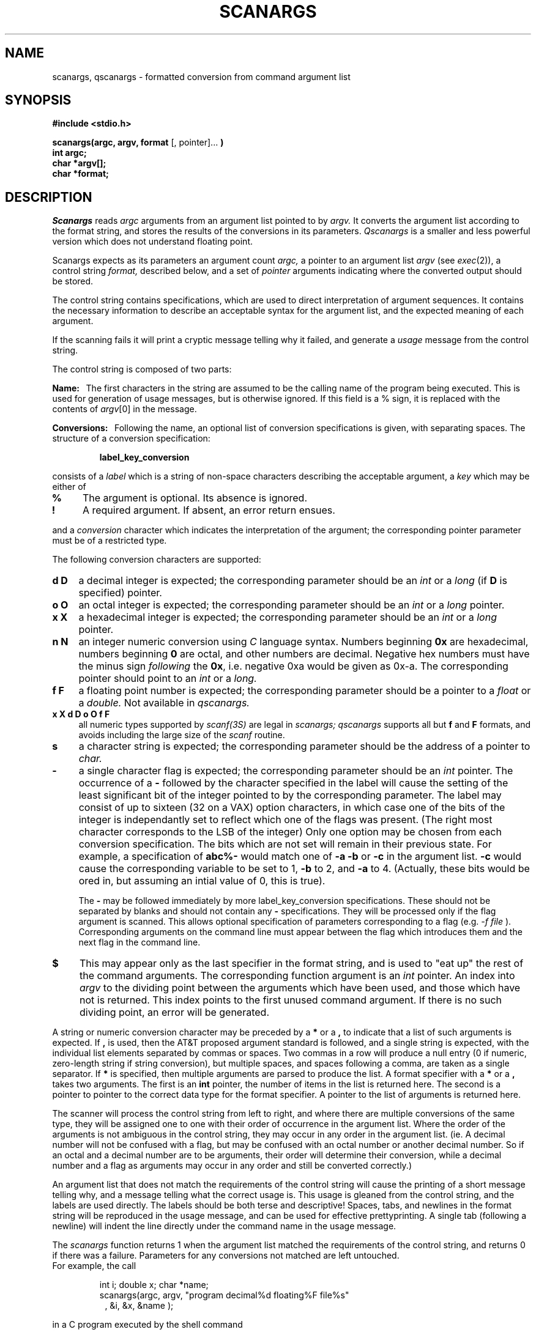 .TH SCANARGS 3 "AMPEX CORP."
.SH NAME
scanargs, qscanargs - formatted conversion from command argument list
.SH SYNOPSIS
.B "#include <stdio.h>"
.PP
.B "scanargs(argc, argv, format" 
[, pointer]...
.B )
.br
.B "int argc;"
.br
.B "char *argv[];"
.br
.B "char *format;"
.SH DESCRIPTION
.I Scanargs
reads
.I argc
arguments from an argument list pointed to by
.I argv.
It converts the argument list according to the format string,
and stores the results of the conversions in its parameters.
.I Qscanargs
is a smaller and less powerful version which does not understand floating 
point.
.PP
Scanargs expects as its parameters an argument count
.I argc,
a pointer to an argument list 
.I argv
(see 
.IR exec (2)),
a control string
.I format,
described below, and a set of
.I pointer
arguments indicating where the converted output should be stored.
.PP
The control string contains specifications, which are used to direct
interpretation of argument sequences.  It contains
the necessary information to describe an acceptable 
syntax for the argument list, and the expected meaning of each argument.
.PP
If the scanning fails it will print a cryptic 
message telling why it failed, and generate a 
.I usage
message from the control string.
.PP
The control string is composed of two parts:
.PP
.B Name:\ \ 
The first characters in the string are assumed to be the calling 
name of the program being executed. This is used for generation of
usage messages, but is otherwise ignored.
If this field is a % sign, it is replaced with the contents of
.IR argv [0]
in the message.
.PP
.B Conversions:\ \ 
Following the name, an optional list of conversion specifications is given,
with separating spaces.  The structure of a conversion specification:
.RS
.PP
.B "label_key_conversion"
.RE
.PP
consists of a
.I label
which is a string of non-space characters describing the acceptable
argument, a
.I key
which may be either of
.TP 4
.B %
The argument is optional. Its absence is ignored.
.TP 4 
.B !
A required argument. If absent, an error return ensues.
.PP
and a 
.I conversion
character which indicates the interpretation of the argument; the corresponding
pointer parameter must be of a restricted type.
.PP
The following conversion characters are supported:
.TP 4
.B d D
a decimal integer is expected; the corresponding parameter should be an 
.I int
or a
.I long
(if
.B D
is specified) pointer.
.TP 4
.B o O
an octal integer is expected; the corresponding parameter should be an 
.I int
or a
.I long
pointer.
.TP 4
.B x X
a hexadecimal integer is expected; the corresponding parameter should be an 
.I int
or a
.I long
pointer.
.TP 4
.B n N
an integer numeric conversion using 
.I C
language syntax.  Numbers beginning 
.B 0x
are hexadecimal, numbers beginning
.B 0
are octal, and other numbers are decimal.  Negative hex numbers must have
the minus sign
.I following
the
.BR 0x ,
i.e. negative 0xa would be given as 0x\-a.  The corresponding pointer
should point to an
.I int
or a
.I long.
.TP 4
.B f F
a floating point number is expected; the corresponding parameter should
be a pointer to a
.I float
or a
.I double.
Not available in
.I qscanargs.
.TP 4
.B "x X d D o O f F"
all numeric types supported by 
.I scanf(3S)
are legal in
.I scanargs;
.I qscanargs
supports all but
.B f
and
.B F
formats, and avoids including the large size of the
.I scanf
routine.
.TP 4
.B s
a character string is expected; the corresponding parameter should be the
address of a pointer to
.I char.
.TP 4
.B \-
a single character flag is expected; the corresponding parameter should
be an 
.I int
pointer.  The occurrence of a
.B \-
followed by the character specified in the label
will cause the setting of the least significant bit of the integer pointed to 
by the corresponding parameter.  The label may consist of up to sixteen 
(32 on a VAX) option
characters, in which case one of the bits of the integer is independantly
set to reflect which one of the flags was present. (The right most character
corresponds to the LSB of the integer)  Only one option may be chosen from
each conversion specification.  The bits which are not set will remain in
their previous state.  For example, a specification of 
.B abc%\-
would match one of
.B \-a \-b
or
.B \-c
in the argument list. 
.B \-c
would cause the corresponding variable to be set to 1, 
.B \-b
to 2, and
.B \-a
to 4.  (Actually, these bits would be ored in, but assuming an intial value
of 0, this is true).
.PP
.RS 4
The
.B \-
may be followed immediately by more label_key_conversion specifications.
These should not be separated by blanks and should not contain any
.B \-
specifications.  They will be processed only if the flag argument is scanned.
This allows optional specification of parameters corresponding to a flag
(e.g.
.I \-f file
).  Corresponding arguments on the command line must appear between the flag
which introduces them and the next flag in the command line.
.RE
.TP 4
.B $
This may appear only as the last specifier in the format string, and is used
to "eat up" the rest of the command arguments.  The corresponding function
argument is an
.I int
pointer.  An index into
.I argv
to the dividing point between the arguments which have been used, and those
which have not is returned.  This index points to the first unused command
argument.  If there is no such dividing point, an error
will be generated.
.PP
A string or numeric conversion character may be preceded by a
.B *
or a
.B ,
to indicate that a list of such arguments is expected.  If
.B ,
is used, then the AT&T proposed argument standard is followed, and a single 
string is expected, with the individual list elements separated by commas or
spaces.  Two commas in a row will produce a null entry (0 if numeric,
zero-length string if string conversion), but multiple spaces, and spaces
following a comma, are taken as a single separator.  If
.B *
is specified, then multiple arguments are parsed to produce the list.  A
format specifier with a
.B *
or a
.B ,
takes two arguments.  The first is an
.B int
pointer, the number of items in the list is returned here.  The second is a
pointer to pointer to the correct data type for the format specifier.  A
pointer to the list of arguments is returned here.
.PP
The scanner will process the control string from left to right,
and where there are multiple conversions of the same type, they will
be assigned one to one with their order of occurrence in the argument list.
Where the order of the arguments is not ambiguous in the control string,
they may occur in any order in the argument list. (ie. A decimal number
will not be confused with a flag, but may
be confused with an octal number or another decimal number. So if an
octal and a decimal number are to be arguments, their order will determine
their conversion, while a decimal number and a flag as arguments may occur
in any order and still be converted correctly.)
.PP
An argument list that does not match the requirements of the control
string will cause the printing of a short message telling why, and
a message telling what the correct usage is.
This usage is gleaned from the control string, and the labels are used
directly.  The labels should be both terse and descriptive!  Spaces, tabs,
and newlines in the format string will be reproduced in the usage message,
and can be used for effective prettyprinting.  A single tab (following a
newline) will indent the line directly under the command name in the usage
message.
.PP
The
.I scanargs
function returns 1 when the argument list matched the requirements
of the control string, and returns 0 if there was a failure.
Parameters for any conversions not matched are left untouched.
.br
For example, the call
.RS
.PP
int i; double x; char *name;
.br
scanargs(argc, argv, "program decimal%d floating%F file%s"
.in 15
, &i, &x, &name );
.RE
.PP
in a C program executed by the shell command
.RS
.PP
.I %
program 10 3.5397 inputfile
.RE
.PP
will assign to 
.I i
the value 10, 
.I x
the value 3.5397, and
.I name
will point to the string "inputfile".
.PP
If the program was executed by the shell command
.RS
.PP
.I %
program  3.4 .7 inputfile
.RE
.PP
the following would be printed on the standard error:
.RS
.PP
extra arguments not processed
.br
usage : program [decimal] [floating] [file]
.RE
.PP
because 3.4 matches the type of 'floating' and inputfile matches
the type of 'file', leaving .7 unmatched (it is considered a string by
scanargs, to be considered a number, it must begin with a digit).
.PP
Finally, executing the command
.RS
.br
.I %
program 10
.RE
.br
would assign 10 to 
.IR i ,
leaving
.I x
and
.I name
unaffected.
.PP
This call could be used for the 
.IR diff (1)
command
.RS
.PP
int blanks; int flags; char *file1; char *file2;
.br
scanargs(argc, argv, "diff b%\- efh%\- file1!s file2!s"
.in 15
, &blanks, &flags, &file1, &file2 );
.RE
.PP
and would only allow one of either 
.B "\-e \-f"
or
.B \-h
to be chosen optionally, with 
.B \-b 
as an independent option.
.B File1
and
.B file2
are both required.
The usage message for this version of
.I diff
would be
.RS
.PP
usage : diff [\-b] \-{efh} file1 file2
.RE

This call could be used for a simplified version of the
.IR sed (1)
command
.RS
.PP
int efile; int noprint; char *script; char *file1; char *file2;
.br
scanargs(argc, argv, "sed n%\- script%s f%\-editfile!s file%s"
.in 15
, &noprint, &script, &efile, &file1, &file2 );
.RE
.PP
If the
.B \-f
option is specified, then a file name must be given as the next string
argument.
The usage message for this version of
.I sed
would be
.RS
.PP
usage : sed [\-n] [script] [\-f editfile] file
.RE

.PP
Further notes on putting together a format string:
.PP
It is still possible for conditional arguments to be confused with
arguments which stand alone.  For this reason, it is recommended that
all flags (and associated conditional arguments) be specified first in
the scanargs format string.  This ordering is not necessary for the
command line arguments, however.  The only case which could still cause
confusion if these rules are followed is illustrated below:
.br
.RS
format string:	"prog d%\-num%d othernum%d"
.br
command line:	prog \-d 9
.RE
.br
It is unclear whether the number 9 should be associated with the 
.I num
parameter or the
.I othernum
parameter.  
.I Scanargs 
assigns it to the
.I num
parameter.  To force it to be associated with
.I othernum
the
command could be invoked as either
.br
.RS
		prog 9 \-d
.br
or		prog \-d \-\- 9
.RE
.br
The 
.B \-\-
in the second example is interpreted as a flag, thereby
terminating the scan for arguments introduced by the 
.BR \-d .
According to the proposed standard, an argument of
.B \-\-
is to be interpreted as terminating the optional arguments on a flag.
.PP
Note that if the format string in the above example were
.br
.RS
		"prog othernum%d d%\-num%d"
.RE
.br
it would be impossible to assign a value to 
.I num
without also
assigning a value to 
.I othernum.

.SH SEE ALSO
exec(2), scanf(3S)
.SH DIAGNOSTICS
Returns 0 on error, 1 on success.
.SH AUTHOR
Gary Newman \(em Ampex Corporation
.br
Spencer W. Thomas \(em University of Utah
.SH BUGS
By its nature a call to scanargs defines a syntax
which may be ambiguous, and although the results may be surprising, 
they are quite predictable.
The heuristic used to tell string arguments from numeric arguments is just
that.  In fact, that you can't give a number as a string argument
is sort of bogus.

